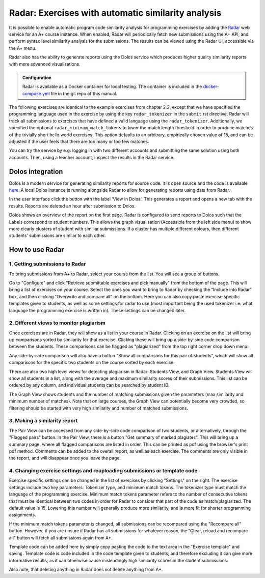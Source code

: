 Radar: Exercises with automatic similarity analysis
===================================================

It is possible to enable automatic program code similarity analysis for
programming exercises by adding the `Radar`_ web service for an A+ course
instance. When enabled, Radar will periodically fetch new submissions using the
A+ API, and perform syntax level similarity analysis for the submissions. The
results can be viewed using the Radar UI, accessible via the A+ menu. 

Radar also has the ability to generate reports using the Dolos service which produces
higher quality similarity reports with more advanced visualisations.

.. admonition:: Configuration
    :class: default

    Radar is available as a Docker container for local testing.
    The container is included in the
    `docker-compose.yml <https://github.com/apluslms/aplus-manual/blob/master/docker-compose.yml>`_
    file in the git repo of this manual.

The following exercises are identical to the example exercises from chapter 2.2,
except that we have specified the programming language used in the exercise by
using the key ``radar_tokenizer`` in the ``submit`` rst directive. Radar will
track all submissions to exercises that have defined a valid language using the
``radar_tokenizer``. Additionally, we specified the optional
``radar_minimum_match_tokens`` to lower the match length threshold in order to
produce matches of the trivially short hello world exercises. This option
defaults to an arbitrary, empirically chosen value of 15, and can be adjusted if
the user feels that there are too many or too few matches.

You can try the service by e.g. logging in with two different accounts and
submitting the same solution using both accounts. Then, using a teacher account,
inspect the results in the Radar service.

.. submit:: python_radar 10
    :config: exercises/hello_python/config.yaml
    :radar_tokenizer: python
    :radar_minimum_match_tokens: 1

.. submit:: scala_radar 10
    :config: exercises/hello_scala/config.yaml
    :radar_tokenizer: scala
    :radar_minimum_match_tokens: 1

.. submit:: javascript_radar 10
  :config: exercises/hello_javascript/config.yaml
  :radar_tokenizer: js
  :radar_minimum_match_tokens: 1

.. submit:: primes_radar 10
    :config: exercises/primes/config.yaml
    :radar_tokenizer: python
    :radar_minimum_match_tokens: 1

.. _Radar: https://github.com/apluslms/radar

Dolos integration
----------------

Dolos is a modern service for generating similarity reports for source code. It is open source
and the code is available `here <https://github.com/dodona-edu/dolos>`_. A local Dolos instance is running
alongside Radar to allow for generating reports using data from Radar.

.. image:: /images/radar_dolos_view_button.png

In the user interface click the button with the label 'View in Dolos'. This generates a report
and opens a new tab with the results. Reports are deleted an hour after submission to Dolos.

.. image:: /images/dolos_menu.png
    :width: 1000px

Dolos shows an overview of the report on the first page. Radar is configured to send reports to
Dolos such that the Labels correspond to student numbers. This allows the graph visualisation (Accessible 
from the left side menu) to show more clearly clusters of student with similiar submissions. If a cluster
has multiple different colours, then different students' submissions are similar to each other.

.. image:: /images/dolos_graph_view.png
    :width: 1000px

How to use Radar
----------------

1. Getting submissions to Radar
...............................

To bring submissions from A+ to Radar, select your course from the list. You 
will see a group of buttons.

.. image:: /images/radar_buttons.png

Go to "Configure" and click "Retrieve submittable exercises
and pick manually" from the bottom of the page. This will bring a list of exercises
on your course. Select the ones you want to bring to Radar by checking the "Include
into Radar" box, and then clicking "Overwrite and compare all" on the bottom. Here
you can also copy paste exercise specific templates given to students, as well as some
settings for radar to use (most important being the used tokenizer i.e. what
language the programming exercise is written in). These settings can be changed
later.

2. Different views to monitor plagiarism
........................................

Once exercises are in Radar, they will show as a list in your course in Radar.
Clicking on an exercise on the list will bring up comparisons sorted by
similarity for that exercise. Clicking these will bring up a side-by-side code
comparison between the students. These comparisons can be flagged as "plagiarized"
from the top right corner drop down menu:

.. image:: /images/radar_plagiate.png

Any side-by-side comparison will also have a button "Show all comparisons for
this pair of students", which will show all comparisons for the specific
two students on the course sorted by each exercise.

There are also two high level views for detecting plagiarism in Radar: Students
View, and Graph View. Students View will show all students in a list, along with
the average and maximum similarity scores of their submissions. This list
can be ordered by any column, and individual students can be searched by student ID.

The Graph View shows students and the number of matching submissions given the
parameters (max similarity and minimum number of matches). Note that on large
courses, the Graph View can potentially become very crowded, so filtering should
be started with very high similarity and number of matched submissions.

3. Making a similarity report
.............................

The Pair View can be accessed from any side-by-side code comparison of two students,
or alternatively, through the "Flagged pairs" button. In the Pair View, there is a
button "Get summary of marked plagiates". This will bring up a summary page, where
all flagged comparisons are listed in order. This can be printed as pdf using the
browser's print pdf method. Comments can be added to the overall report, as well
as each exercise. The comments are only visible in the report, and will disappear once
you leave the page.

4. Changing exercise settings and reuploading submissions or template code
..........................................................................

.. image:: /images/radar_exercise_columns.png
    :width: 1200

Exercise specific settings can be changed in the list of exercises by clicking
"Settings" on the right. The exercise settings include two key parameters:
Tokenizer type, and minimum match tokens. The tokenizer type must match the language
of the programming exercise. Minimum match tokens parameter refers to the number
of consecutive tokens that must be identical between two codes in order for Radar to
consider that part of the code as match/plagiarized. The default value is 15.
Lowering this number will generally produce more similarity, and is more fit for
shorter programming assignments.

If the minimum match tokens parameter is changed, all submissions can be recompared
using the "Recompare all" button. However, if you are unsure if Radar has all submissions
for whatever reason, the "Clear, reload and recompare all" button will fetch all
submissions again from A+.

Template code can be added here by simply copy pasting the code to the text area in the
"Exercise template" and saving. Template code is code included in the code template given
to students, and therefore excluding it can give more informative results, as it can
otherwise cause misleadingly high similarity scores in the student submissions.

Also note, that deleting anything in Radar does not delete anything from A+.
